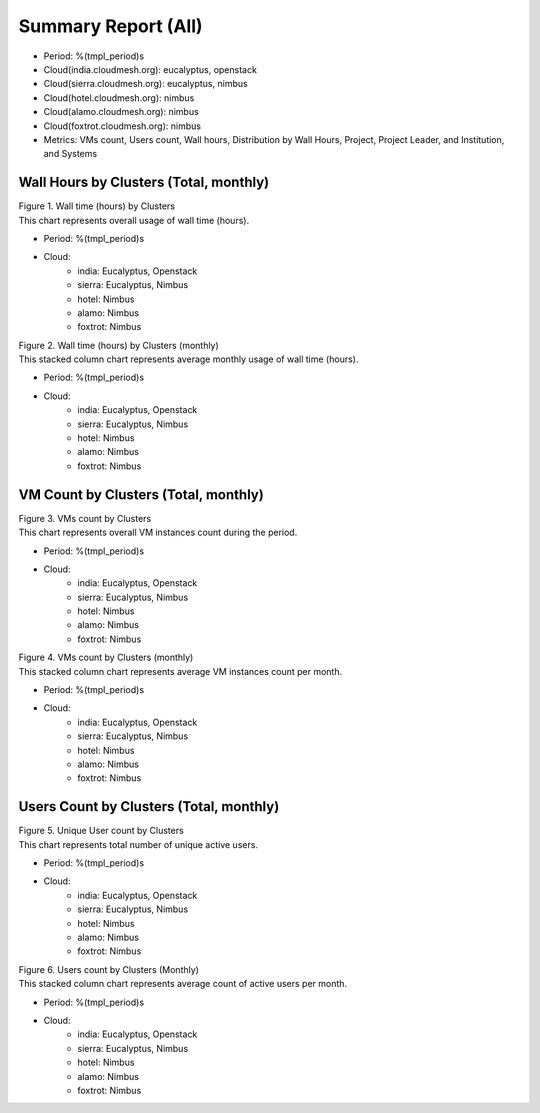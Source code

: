 Summary Report (All)
====================

- Period: %(tmpl_period)s
- Cloud(india.cloudmesh.org): eucalyptus, openstack
- Cloud(sierra.cloudmesh.org): eucalyptus, nimbus
- Cloud(hotel.cloudmesh.org): nimbus
- Cloud(alamo.cloudmesh.org): nimbus
- Cloud(foxtrot.cloudmesh.org): nimbus
- Metrics: VMs count, Users count, Wall hours, Distribution by Wall Hours, Project, Project Leader, and Institution, and Systems

Wall Hours by Clusters (Total, monthly)
---------------------------------------

.. Summary chart for all services on all systesm

.. ================================================================================================================
.. 1) WALL HOURS image
.. ================================================================================================================
.. image:: ../../images/%(output_directory)s/%(from_dateT)s-%(to_dateT)s-runtime-%(service)s--hostname.png
   :alt:  Wall time (hours) by Clusters
..   :align: left
| Figure 1. Wall time (hours) by Clusters
| This chart represents overall usage of wall time (hours).

- Period: %(tmpl_period)s                   
- Cloud:
   - india: Eucalyptus, Openstack
   - sierra: Eucalyptus, Nimbus
   - hotel: Nimbus
   - alamo: Nimbus
   - foxtrot: Nimbus
.. - Cloud(IaaS): %(all_services)s                               
.. - Hostname: %(all_hostnames)s                               

.. csv-table:: Wall time (hours) by Clusters
   :file: ../../%(output_directory)s/%(from_dateT)s-%(to_dateT)s-runtime-%(service)s--hostname.csv
   :header-rows: 1

.. ================================================================================================================
.. 2) same chart but MONTHLY bar charts 
.. ================================================================================================================
.. image:: ../../images/%(output_directory)s/%(from_dateT)s-%(to_dateT)s-runtime-%(service)s--monthlyhostname.png
   :alt: Wall time (hours) by Clusters (monthly)
..   :align: left
| Figure 2. Wall time (hours) by Clusters (monthly)
| This stacked column chart represents average monthly usage of wall time (hours).

- Period: %(tmpl_period)s                   
- Cloud:
   - india: Eucalyptus, Openstack
   - sierra: Eucalyptus, Nimbus
   - hotel: Nimbus
   - alamo: Nimbus
   - foxtrot: Nimbus
.. - Cloud(IaaS): %(all_services)s                               
.. - Hostname: %(all_hostnames)s                               

VM Count by Clusters (Total, monthly)
---------------------------------------

.. ================================================================================================================
.. 3) VM COUNT
.. ================================================================================================================
.. image:: ../../images/%(output_directory)s/%(from_dateT)s-%(to_dateT)s-count-%(service)s--hostname.png
   :alt: Figure 3: VMs count by Clusters
..   :align: left
| Figure 3. VMs count by Clusters
| This chart represents overall VM instances count during the period.

- Period: %(tmpl_period)s                   
- Cloud:
   - india: Eucalyptus, Openstack
   - sierra: Eucalyptus, Nimbus
   - hotel: Nimbus
   - alamo: Nimbus
   - foxtrot: Nimbus
.. - Cloud(IaaS): %(all_services)s                               
.. - Hostname: %(all_hostnames)s                               

.. csv-table:: VM instance count by Clusters
   :file: ../../%(output_directory)s/%(from_dateT)s-%(to_dateT)s-count-%(service)s--hostname.csv
   :header-rows: 1

.. ================================================================================================================
.. 4) VM COUNT (MONTHLY)
.. ================================================================================================================
.. image:: ../../images/%(output_directory)s/%(from_dateT)s-%(to_dateT)s-count-%(service)s--monthlyhostname.png
   :alt: Figure 4: VMs count by Clusters (monthly)
..   :align: left
| Figure 4. VMs count by Clusters (monthly)
| This stacked column chart represents average VM instances count per month.

- Period: %(tmpl_period)s                   
- Cloud:
   - india: Eucalyptus, Openstack
   - sierra: Eucalyptus, Nimbus
   - hotel: Nimbus
   - alamo: Nimbus
   - foxtrot: Nimbus
.. - Cloud(IaaS): %(all_services)s                               
.. - Hostname: %(all_hostnames)s                               

Users Count by Clusters (Total, monthly)
----------------------------------------

.. ================================================================================================================
.. 5) USERS COUNT
.. ================================================================================================================
.. image:: ../../images/%(output_directory)s/%(from_dateT)s-%(to_dateT)s-countusers-%(service)s--hostname.png
   :alt: Figure 5: Users count by Clusters
..   :align: left
| Figure 5. Unique User count by Clusters
| This chart represents total number of unique active users.

- Period: %(tmpl_period)s                   
- Cloud:
   - india: Eucalyptus, Openstack
   - sierra: Eucalyptus, Nimbus
   - hotel: Nimbus
   - alamo: Nimbus
   - foxtrot: Nimbus
.. - Cloud(IaaS): %(all_services)s                               
.. - Hostname: %(all_hostnames)s                               

.. csv-table:: Unique User count by Clusters
   :file: ../../%(output_directory)s/%(from_dateT)s-%(to_dateT)s-countusers-%(service)s--hostname.csv
   :header-rows: 1

.. ================================================================================================================
.. 6) USERS COUNT (MONTHLY)
.. ================================================================================================================
.. image:: ../../images/%(output_directory)s/%(from_dateT)s-%(to_dateT)s-countusers-%(service)s--monthlyhostname.png
   :alt: Figure 6: Users count by Clusters (Monthly)
..   :align: left
| Figure 6. Users count by Clusters (Monthly)
| This stacked column chart represents average count of active users per month.

- Period: %(tmpl_period)s                   
- Cloud:
   - india: Eucalyptus, Openstack
   - sierra: Eucalyptus, Nimbus
   - hotel: Nimbus
   - alamo: Nimbus
   - foxtrot: Nimbus
.. - Cloud(IaaS): %(all_services)s                               
.. - Hostname: %(all_hostnames)s                               

.. Cloud vs HPC
.. -------------
.. .. image:: ../../images/%(output_directory)s/%(from_dateT)s-%(to_dateT)s-runtime-hpccloud--hostname.png
.. .. image:: ../../images/%(output_directory)s/%(from_dateT)s-%(to_dateT)s-count-hpccloud--hostname.png
.. .. image:: ../../images/%(output_directory)s/%(from_dateT)s-%(to_dateT)s-countusers-hpccloud--hostname.png
